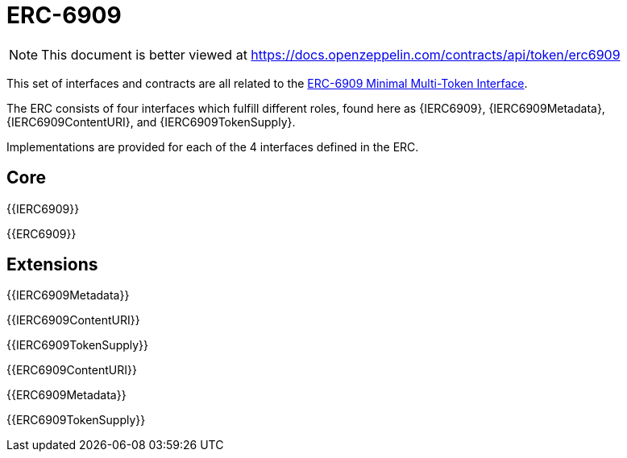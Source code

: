 = ERC-6909

[.readme-notice]
NOTE: This document is better viewed at https://docs.openzeppelin.com/contracts/api/token/erc6909

This set of interfaces and contracts are all related to the https://eips.ethereum.org/EIPS/eip-6909[ERC-6909 Minimal Multi-Token Interface].

The ERC consists of four interfaces which fulfill different roles, found here as {IERC6909}, {IERC6909Metadata}, {IERC6909ContentURI}, and {IERC6909TokenSupply}.

Implementations are provided for each of the 4 interfaces defined in the ERC.

== Core

{{IERC6909}}

{{ERC6909}}

== Extensions

{{IERC6909Metadata}}

{{IERC6909ContentURI}}

{{IERC6909TokenSupply}}

{{ERC6909ContentURI}}

{{ERC6909Metadata}}

{{ERC6909TokenSupply}}